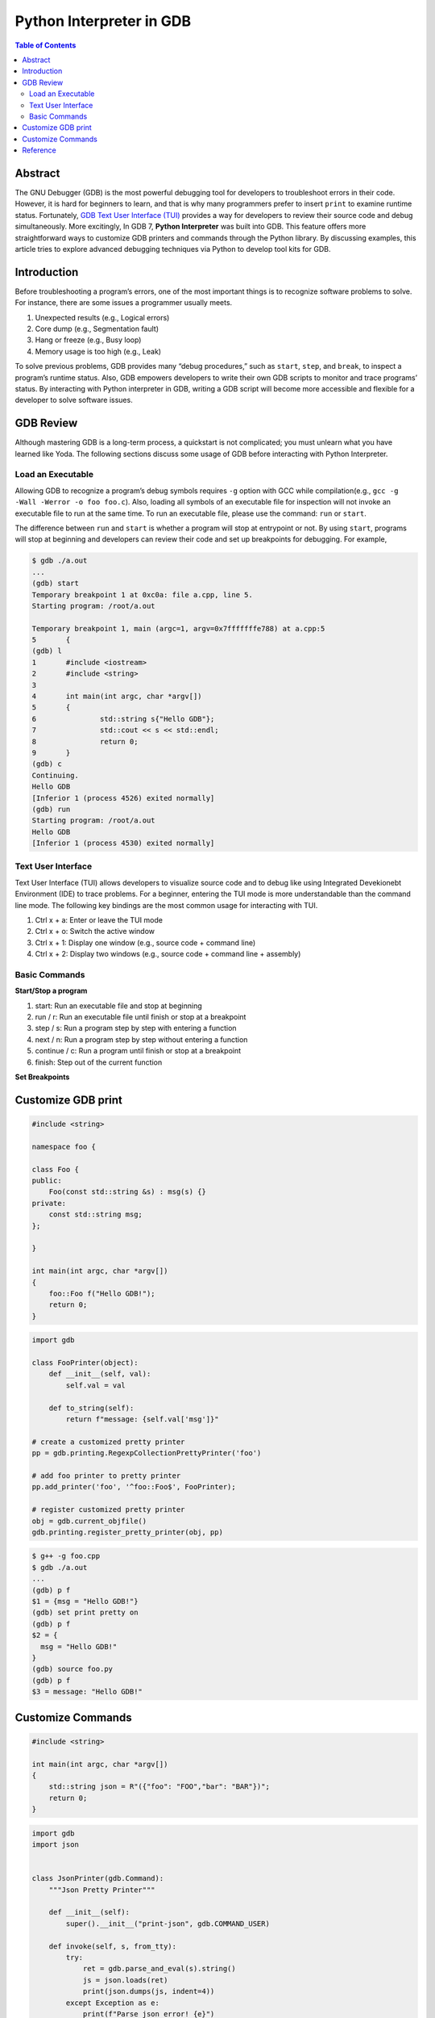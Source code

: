 .. meta::
    :description lang=en: Python interpreter in GNU Debugger (GDB)
    :keywords: Python, Python3, GDB

=========================
Python Interpreter in GDB
=========================

.. contents:: Table of Contents
    :backlinks: none

Abstract
--------

The GNU Debugger (GDB) is the most powerful debugging tool for developers to
troubleshoot errors in their code. However, it is hard for beginners to learn,
and that is why many programmers prefer to insert ``print`` to examine runtime
status. Fortunately, `GDB Text User Interface (TUI)`_ provides a way for
developers to review their source code and debug simultaneously. More
excitingly, In GDB 7, **Python Interpreter** was built into GDB. This feature
offers more straightforward ways to customize GDB printers and commands through
the Python library. By discussing examples, this article tries to explore
advanced debugging techniques via Python to develop tool kits for GDB.

Introduction
------------

Before troubleshooting a program’s errors, one of the most important things is
to recognize software problems to solve. For instance, there are some issues a
programmer usually meets.

1. Unexpected results (e.g., Logical errors)
2. Core dump (e.g., Segmentation fault)
3. Hang or freeze (e.g., Busy loop)
4. Memory usage is too high (e.g., Leak)

To solve previous problems, GDB provides many “debug procedures,” such as
``start``, ``step``, and ``break``, to inspect a program’s runtime status.
Also, GDB empowers developers to write their own GDB scripts to monitor and
trace programs’ status. By interacting with Python interpreter in GDB, writing
a GDB script will become more accessible and flexible for a developer to solve
software issues.

GDB Review
----------

Although mastering GDB is a long-term process, a quickstart is not complicated;
you must unlearn what you have learned like Yoda. The following sections discuss
some usage of GDB before interacting with Python Interpreter.

Load an Executable
~~~~~~~~~~~~~~~~~~

Allowing GDB to recognize a program’s debug symbols requires ``-g`` option with
GCC while compilation(e.g., ``gcc -g -Wall -Werror -o foo foo.c``). Also,
loading all symbols of an executable file for inspection will not invoke an
executable file to run at the same time. To run an executable file, please use
the command: ``run`` or ``start``.

The difference between ``run`` and ``start`` is whether a program will stop at
entrypoint or not. By using ``start``, programs will stop at beginning and
developers can review their code and set up breakpoints for debugging. For
example,

.. code-block:: bash

    $ gdb ./a.out
    ...
    (gdb) start
    Temporary breakpoint 1 at 0xc0a: file a.cpp, line 5.
    Starting program: /root/a.out

    Temporary breakpoint 1, main (argc=1, argv=0x7fffffffe788) at a.cpp:5
    5       {
    (gdb) l
    1       #include <iostream>
    2       #include <string>
    3
    4       int main(int argc, char *argv[])
    5       {
    6               std::string s{"Hello GDB"};
    7               std::cout << s << std::endl;
    8               return 0;
    9       }
    (gdb) c
    Continuing.
    Hello GDB
    [Inferior 1 (process 4526) exited normally]
    (gdb) run
    Starting program: /root/a.out
    Hello GDB
    [Inferior 1 (process 4530) exited normally]

Text User Interface
~~~~~~~~~~~~~~~~~~~

Text User Interface (TUI) allows developers to visualize source code and to
debug like using Integrated Devekionebt Environment (IDE) to trace problems.
For a beginner, entering the TUI mode is more understandable than the command
line mode. The following key bindings are the most common usage for interacting
with TUI.

1. Ctrl x + a: Enter or leave the TUI mode
2. Ctrl x + o: Switch the active window
3. Ctrl x + 1: Display one window (e.g., source code + command line)
4. Ctrl x + 2: Display two windows (e.g., source code + command line + assembly)


Basic Commands
~~~~~~~~~~~~~~

**Start/Stop a program**

1. start: Run an executable file and stop at beginning
2. run / r: Run an executable file until finish or stop at a breakpoint
3. step / s: Run a program step by step with entering a function
4. next / n: Run a program step by step without entering a function
5. continue / c: Run a program until finish or stop at a breakpoint
6. finish: Step out of the current function

**Set Breakpoints**

Customize GDB print
-------------------

.. code-block:: cpp

    #include <string>

    namespace foo {

    class Foo {
    public:
        Foo(const std::string &s) : msg(s) {}
    private:
        const std::string msg;
    };

    }

    int main(int argc, char *argv[])
    {
        foo::Foo f("Hello GDB!");
        return 0;
    }

.. code-block:: python3

    import gdb

    class FooPrinter(object):
        def __init__(self, val):
            self.val = val

        def to_string(self):
            return f"message: {self.val['msg']}"

    # create a customized pretty printer
    pp = gdb.printing.RegexpCollectionPrettyPrinter('foo')

    # add foo printer to pretty printer
    pp.add_printer('foo', '^foo::Foo$', FooPrinter);

    # register customized pretty printer
    obj = gdb.current_objfile()
    gdb.printing.register_pretty_printer(obj, pp)


.. code-block:: bash

    $ g++ -g foo.cpp
    $ gdb ./a.out
    ...
    (gdb) p f
    $1 = {msg = "Hello GDB!"}
    (gdb) set print pretty on
    (gdb) p f
    $2 = {
      msg = "Hello GDB!"
    }
    (gdb) source foo.py
    (gdb) p f
    $3 = message: "Hello GDB!"


Customize Commands
------------------

.. code-block:: cpp

    #include <string>

    int main(int argc, char *argv[])
    {
        std::string json = R"({"foo": "FOO","bar": "BAR"})";
        return 0;
    }


.. code-block:: python3

    import gdb
    import json


    class JsonPrinter(gdb.Command):
        """Json Pretty Printer"""

        def __init__(self):
            super().__init__("print-json", gdb.COMMAND_USER)

        def invoke(self, s, from_tty):
            try:
                ret = gdb.parse_and_eval(s).string()
                js = json.loads(ret)
                print(json.dumps(js, indent=4))
            except Exception as e:
                print(f"Parse json error! {e}")


    JsonPrinter()

.. code-block:: bash

    $ g++ -g -std=c++14 foo.cpp
    $ gdb ./a.out
    $ ...
    (gdb) p json.c_str()
    $2 = 0x555555768e70 "{\"foo\": \"FOO\",\"bar\": \"BAR\"}"
    (gdb) set print pretty on
    (gdb) p json.c_str()
    $3 = 0x555555768e70 "{\"foo\": \"FOO\",\"bar\": \"BAR\"}"
    (gdb) source pretty-json.py
    (gdb) print-json json.c_str()
    {
        "foo": "FOO",
        "bar": "BAR"
    }


Reference
---------

1. `Extending GDB using Python`_

.. _Extending GDB using Python: https://sourceware.org/gdb/onlinedocs/gdb/Python.html#Python
.. _GDB Text User Interface (TUI): https://sourceware.org/gdb/onlinedocs/gdb/TUI.html
